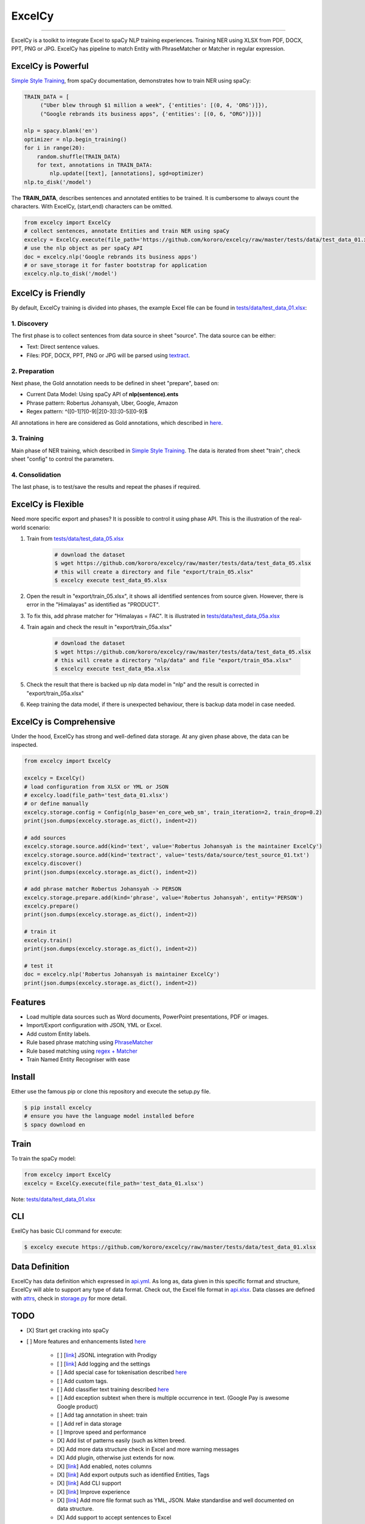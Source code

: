 ExcelCy
=======

.. image:: https://badge.fury.io/py/excelcy.svg
    :target: https://badge.fury.io/py/excelcy

.. image:: https://travis-ci.com/kororo/excelcy.svg?branch=master
    :target: https://travis-ci.com/kororo/excelcy

.. image:: https://coveralls.io/repos/github/kororo/excelcy/badge.svg?branch=master
    :target: https://coveralls.io/github/kororo/excelcy?branch=master

.. image:: https://badges.gitter.im/excelcy.png
    :target: https://gitter.im/excelcy
    :alt: Gitter

------

ExcelCy is a toolkit to integrate Excel to spaCy NLP training experiences. Training NER using XLSX from PDF, DOCX, PPT, PNG or JPG. ExcelCy has pipeline to match Entity with PhraseMatcher or Matcher in regular expression.

ExcelCy is Powerful
-------------------

`Simple Style Training <https://spacy.io/usage/training#training-simple-style>`__, from spaCy documentation, demonstrates how to train NER using spaCy:

.. code-block:: python

    TRAIN_DATA = [
         ("Uber blew through $1 million a week", {'entities': [(0, 4, 'ORG')]}),
         ("Google rebrands its business apps", {'entities': [(0, 6, "ORG")]})]

    nlp = spacy.blank('en')
    optimizer = nlp.begin_training()
    for i in range(20):
        random.shuffle(TRAIN_DATA)
        for text, annotations in TRAIN_DATA:
            nlp.update([text], [annotations], sgd=optimizer)
    nlp.to_disk('/model')

The **TRAIN_DATA**, describes sentences and annotated entities to be trained. It is cumbersome to always count the characters. With ExcelCy, (start,end) characters can be omitted.

.. code-block:: python

    from excelcy import ExcelCy
    # collect sentences, annotate Entities and train NER using spaCy
    excelcy = ExcelCy.execute(file_path='https://github.com/kororo/excelcy/raw/master/tests/data/test_data_01.xlsx')
    # use the nlp object as per spaCy API
    doc = excelcy.nlp('Google rebrands its business apps')
    # or save_storage it for faster bootstrap for application
    excelcy.nlp.to_disk('/model')


ExcelCy is Friendly
-------------------

By default, ExcelCy training is divided into phases, the example Excel file can be found in `tests/data/test_data_01.xlsx <https://github.com/kororo/excelcy/raw/master/tests/data/test_data_01.xlsx>`__:

1. Discovery
^^^^^^^^^^^^

The first phase is to collect sentences from data source in sheet "source". The data source can be either:

- Text: Direct sentence values.
- Files: PDF, DOCX, PPT, PNG or JPG will be parsed using `textract <https://github.com/deanmalmgren/textract>`__.

2. Preparation
^^^^^^^^^^^^^^

Next phase, the Gold annotation needs to be defined in sheet "prepare", based on:

- Current Data Model: Using spaCy API of **nlp(sentence).ents**
- Phrase pattern: Robertus Johansyah, Uber, Google, Amazon
- Regex pattern: ^([0-1]?[0-9]|2[0-3]):[0-5][0-9]$

All annotations in here are considered as Gold annotations, which described in `here <https://spacy.io/usage/training#example-new-entity-type>`__.

3. Training
^^^^^^^^^^^

Main phase of NER training, which described in `Simple Style Training <https://spacy.io/usage/training#training-simple-style>`__. The data is iterated from sheet "train", check sheet "config" to control the parameters.

4. Consolidation
^^^^^^^^^^^^^^^^

The last phase, is to test/save the results and repeat the phases if required.

ExcelCy is Flexible
-------------------

Need more specific export and phases? It is possible to control it using phase API. This is the illustration of the real-world scenario:

1. Train from `tests/data/test_data_05.xlsx <https://github.com/kororo/excelcy/raw/master/tests/data/test_data_05.xlsx>`__

    .. code-block:: bash

        # download the dataset
        $ wget https://github.com/kororo/excelcy/raw/master/tests/data/test_data_05.xlsx
        # this will create a directory and file "export/train_05.xlsx"
        $ excelcy execute test_data_05.xlsx

2. Open the result in "export/train_05.xlsx", it shows all identified sentences from source given. However, there is error in the "Himalayas" as identified as "PRODUCT".
3. To fix this, add phrase matcher for "Himalayas = FAC". It is illustrated in `tests/data/test_data_05a.xlsx <https://github.com/kororo/excelcy/raw/master/tests/data/test_data_05a.xlsx>`__
4. Train again and check the result in "export/train_05a.xlsx"

    .. code-block:: bash

        # download the dataset
        $ wget https://github.com/kororo/excelcy/raw/master/tests/data/test_data_05.xlsx
        # this will create a directory "nlp/data" and file "export/train_05a.xlsx"
        $ excelcy execute test_data_05a.xlsx

5. Check the result that there is backed up nlp data model in "nlp" and the result is corrected in "export/train_05a.xlsx"
6. Keep training the data model, if there is unexpected behaviour, there is backup data model in case needed.

ExcelCy is Comprehensive
------------------------

Under the hood, ExcelCy has strong and well-defined data storage. At any given phase above, the data can be inspected.

.. code-block:: python

    from excelcy import ExcelCy

    excelcy = ExcelCy()
    # load configuration from XLSX or YML or JSON
    # excelcy.load(file_path='test_data_01.xlsx')
    # or define manually
    excelcy.storage.config = Config(nlp_base='en_core_web_sm', train_iteration=2, train_drop=0.2)
    print(json.dumps(excelcy.storage.as_dict(), indent=2))

    # add sources
    excelcy.storage.source.add(kind='text', value='Robertus Johansyah is the maintainer ExcelCy')
    excelcy.storage.source.add(kind='textract', value='tests/data/source/test_source_01.txt')
    excelcy.discover()
    print(json.dumps(excelcy.storage.as_dict(), indent=2))

    # add phrase matcher Robertus Johansyah -> PERSON
    excelcy.storage.prepare.add(kind='phrase', value='Robertus Johansyah', entity='PERSON')
    excelcy.prepare()
    print(json.dumps(excelcy.storage.as_dict(), indent=2))

    # train it
    excelcy.train()
    print(json.dumps(excelcy.storage.as_dict(), indent=2))

    # test it
    doc = excelcy.nlp('Robertus Johansyah is maintainer ExcelCy')
    print(json.dumps(excelcy.storage.as_dict(), indent=2))


Features
--------

- Load multiple data sources such as Word documents, PowerPoint presentations, PDF or images.
- Import/Export configuration with JSON, YML or Excel.
- Add custom Entity labels.
- Rule based phrase matching using `PhraseMatcher <https://spacy.io/usage/linguistic-features#adding-phrase-patterns>`__
- Rule based matching using `regex + Matcher <https://spacy.io/usage/linguistic-features#regex>`__
- Train Named Entity Recogniser with ease

Install
-------

Either use the famous pip or clone this repository and execute the setup.py file.

.. code-block:: bash

    $ pip install excelcy
    # ensure you have the language model installed before
    $ spacy download en

Train
-----

To train the spaCy model:

.. code-block:: python

    from excelcy import ExcelCy
    excelcy = ExcelCy.execute(file_path='test_data_01.xlsx')

Note: `tests/data/test_data_01.xlsx <https://github.com/kororo/excelcy/raw/master/tests/data/test_data_01.xlsx>`__

CLI
---

ExelCy has basic CLI command for execute:

.. code-block:: bash

    $ excelcy execute https://github.com/kororo/excelcy/raw/master/tests/data/test_data_01.xlsx


Data Definition
---------------

ExcelCy has data definition which expressed in `api.yml <https://github.com/kororo/excelcy/raw/master/data/api.yml>`__. As long as, data given in this specific format and structure, ExcelCy will able to support any type of data format. Check out, the Excel file format in `api.xlsx <https://github.com/kororo/excelcy/raw/master/data/api.xlsx>`__. Data classes are defined with `attrs <https://github.com/python-attrs/attrs>`__, check in `storage.py <https://github.com/kororo/excelcy/raw/master/excelcy/storage.py>`__ for more detail.


TODO
----

- [X] Start get cracking into spaCy

- [ ] More features and enhancements listed `here <https://github.com/kororo/excelcy/labels/enhancement>`__

    - [ ] [`link <https://github.com/kororo/excelcy/issues/5>`__] JSONL integration with Prodigy
    - [ ] [`link <https://github.com/kororo/excelcy/issues/7>`__] Add logging and the settings
    - [ ] Add special case for tokenisation described `here <https://spacy.io/usage/linguistic-features#special-cases>`__
    - [ ] Add custom tags.
    - [ ] Add classifier text training described `here <https://spacy.io/usage/training#textcat>`__
    - [ ] Add exception subtext when there is multiple occurrence in text. (Google Pay is awesome Google product)
    - [ ] Add tag annotation in sheet: train
    - [ ] Add ref in data storage
    - [ ] Improve speed and performance
    - [X] Add list of patterns easily (such as kitten breed.
    - [X] Add more data structure check in Excel and more warning messages
    - [X] Add plugin, otherwise just extends for now.
    - [X] [`link <https://github.com/kororo/excelcy/issues/6>`__] Add enabled, notes columns
    - [X] [`link <https://github.com/kororo/excelcy/issues/4>`__] Add export outputs such as identified Entities, Tags
    - [X] [`link <https://github.com/kororo/excelcy/issues/3>`__] Add CLI support
    - [X] [`link <https://github.com/kororo/excelcy/issues/2>`__] Improve experience
    - [X] [`link <https://github.com/kororo/excelcy/issues/1>`__] Add more file format such as YML, JSON. Make standardise and well documented on data structure.
    - [X] Add support to accept sentences to Excel


- [X] Submit to Prodigy Universe

FAQ
---

**What is that idx columns in the Excel sheet?**

The idea is to give reference between two things. Imagine in sheet "train", like to know where the sentence generated from in sheet "source". And also, the nature of Excel, you can sort things, this is the safe guard to keep things in the correct order.

**Can ExcelCy import/export to X, Y, Z data format?**

ExcelCy has strong and well-defined data storage, thanks to `attrs <https://github.com/python-attrs/attrs>`__. It is possible to import/export data in any format.

**ExcelCy accepts suggestions/ideas?**

Yes! Please submit them into new issue with label "enhancement".

Acknowledgement
---------------

This project uses other awesome projects:

- `attrs <https://github.com/python-attrs/attrs>`__: Python Classes Without Boilerplate.
- `pyexcel <https://github.com/pyexcel/pyexcel>`__: Single API for reading, manipulating and writing data in csv, ods, xls, xlsx and xlsm files.
- `pyyaml <https://github.com/yaml/pyyaml>`__: The next generation YAML parser and emitter for Python.
- `spacy <https://github.com/explosion/spaCy>`__: Industrial-strength Natural Language Processing (NLP) with Python and Cython.
- `textract <https://github.com/deanmalmgren/textract>`__: extract text from any document. no muss. no fuss.
